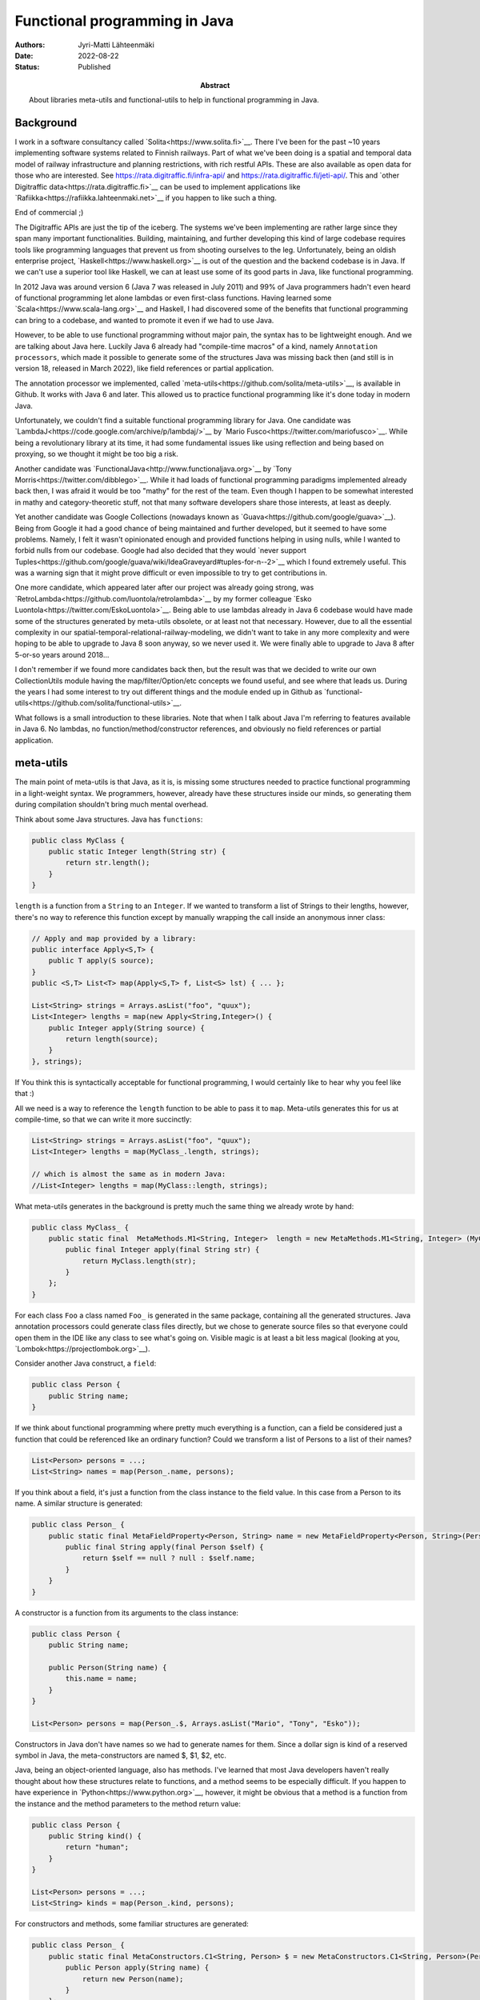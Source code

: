Functional programming in Java
==============================

:Abstract: About libraries meta-utils and functional-utils to help in functional programming in Java.
:Authors: Jyri-Matti Lähteenmäki
:Date: 2022-08-22
:Status: Published

Background
----------

I work in a software consultancy called `Solita<https://www.solita.fi>`__. There I've been for the past ~10 years implementing software systems related to Finnish railways. Part of what we've been doing is a spatial and temporal data model of railway infrastructure and planning restrictions, with rich restful APIs. These are also available as open data for those who are interested. See `<https://rata.digitraffic.fi/infra-api/>`__ and `<https://rata.digitraffic.fi/jeti-api/>`__. This and `other Digitraffic data<https://rata.digitraffic.fi>`__ can be used to implement applications like `Rafiikka<https://rafiikka.lahteenmaki.net>`__ if you happen to like such a thing.

End of commercial ;)

The Digitraffic APIs are just the tip of the iceberg. The systems we've been implementing are rather large since they span many important functionalities. Building, maintaining, and further developing this kind of large codebase requires tools like programming languages that prevent us from shooting ourselves to the leg. Unfortunately, being an oldish enterprise project, `Haskell<https://www.haskell.org>`__ is out of the question and the backend codebase is in Java. If we can't use a superior tool like Haskell, we can at least use some of its good parts in Java, like functional programming.

In 2012 Java was around version 6 (Java 7 was released in July 2011) and 99% of Java programmers hadn't even heard of functional programming let alone lambdas or even first-class functions. Having learned some `Scala<https://www.scala-lang.org>`__ and Haskell, I had discovered some of the benefits that functional programming can bring to a codebase, and wanted to promote it even if we had to use Java.

However, to be able to use functional programming without major pain, the syntax has to be lightweight enough. And we are talking about Java here. Luckily Java 6 already had "compile-time macros" of a kind, namely ``Annotation processors``, which made it possible to generate some of the structures Java was missing back then (and still is in version 18, released in March 2022), like field references or partial application.

The annotation processor we implemented, called `meta-utils<https://github.com/solita/meta-utils>`__, is available in Github. It works with Java 6 and later. This allowed us to practice functional programming like it's done today in modern Java.

Unfortunately, we couldn't find a suitable functional programming library for Java. One candidate was `LambdaJ<https://code.google.com/archive/p/lambdaj/>`__ by `Mario Fusco<https://twitter.com/mariofusco>`__. While being a revolutionary library at its time, it had some fundamental issues like using reflection and being based on proxying, so we thought it might be too big a risk.

Another candidate was `FunctionalJava<http://www.functionaljava.org>`__ by `Tony Morris<https://twitter.com/dibblego>`__. While it had loads of functional programming paradigms implemented already back then, I was afraid it would be too "mathy" for the rest of the team. Even though I happen to be somewhat interested in mathy and category-theoretic stuff, not that many software developers share those interests, at least as deeply.

Yet another candidate was Google Collections (nowadays known as `Guava<https://github.com/google/guava>`__). Being from Google it had a good chance of being maintained and further developed, but it seemed to have some problems. Namely, I felt it wasn't opinionated enough and provided functions helping in using nulls, while I wanted to forbid nulls from our codebase. Google had also decided that they would `never support Tuples<https://github.com/google/guava/wiki/IdeaGraveyard#tuples-for-n--2>`__ which I found extremely useful. This was a warning sign that it might prove difficult or even impossible to try to get contributions in.

One more candidate, which appeared later after our project was already going strong, was `RetroLambda<https://github.com/luontola/retrolambda>`__ by my former colleague `Esko Luontola<https://twitter.com/EskoLuontola>`__. Being able to use lambdas already in Java 6 codebase would have made some of the structures generated by meta-utils obsolete, or at least not that necessary. However, due to all the essential complexity in our spatial-temporal-relational-railway-modeling, we didn't want to take in any more complexity and were hoping to be able to upgrade to Java 8 soon anyway, so we never used it. We were finally able to upgrade to Java 8 after 5-or-so years around 2018...

I don't remember if we found more candidates back then, but the result was that we decided to write our own CollectionUtils module having the map/filter/Option/etc concepts we found useful, and see where that leads us. During the years I had some interest to try out different things and the module ended up in Github as `functional-utils<https://github.com/solita/functional-utils>`__.

What follows is a small introduction to these libraries. Note that when I talk about Java I'm referring to features available in Java 6. No lambdas, no function/method/constructor references, and obviously no field references or partial application.


meta-utils
----------

The main point of meta-utils is that Java, as it is, is missing some structures needed to practice functional programming in a light-weight syntax. We programmers, however, already have these structures inside our minds, so generating them during compilation shouldn't bring much mental overhead.

Think about some Java structures. Java has ``functions``:

.. code:: java

    public class MyClass {
        public static Integer length(String str) {
            return str.length();
        }
    }

``length`` is a function from a ``String`` to an ``Integer``. If we wanted to transform a list of Strings to their lengths, however, there's no way to reference this function except by manually wrapping the call inside an anonymous inner class:

.. code:: java

    // Apply and map provided by a library:
    public interface Apply<S,T> {
        public T apply(S source);
    }
    public <S,T> List<T> map(Apply<S,T> f, List<S> lst) { ... };

    List<String> strings = Arrays.asList("foo", "quux");
    List<Integer> lengths = map(new Apply<String,Integer>() {
        public Integer apply(String source) {
            return length(source);
        }
    }, strings);

If You think this is syntactically acceptable for functional programming, I would certainly like to hear why you feel like that :)

All we need is a way to reference the ``length`` function to be able to pass it to ``map``. Meta-utils generates this for us at compile-time, so that we can write it more succinctly:

.. code:: java

    List<String> strings = Arrays.asList("foo", "quux");
    List<Integer> lengths = map(MyClass_.length, strings);

    // which is almost the same as in modern Java:
    //List<Integer> lengths = map(MyClass::length, strings);

What meta-utils generates in the background is pretty much the same thing we already wrote by hand:

.. code:: java

    public class MyClass_ {
        public static final  MetaMethods.M1<String, Integer>  length = new MetaMethods.M1<String, Integer> (MyClass.class, "length", String.class) {
            public final Integer apply(final String str) { 
                return MyClass.length(str);
            }
        };   
    }

For each class ``Foo`` a class named ``Foo_`` is generated in the same package, containing all the generated structures. Java annotation processors could generate class files directly, but we chose to generate source files so that everyone could open them in the IDE like any class to see what's going on. Visible magic is at least a bit less magical (looking at you, `Lombok<https://projectlombok.org>`__).

Consider another Java construct, a ``field``:

.. code:: java

    public class Person {
        public String name;
    }

If we think about functional programming where pretty much everything is a function, can a field be considered just a function that could be referenced like an ordinary function? Could we transform a list of Persons to a list of their names?

.. code:: java

    List<Person> persons = ...;
    List<String> names = map(Person_.name, persons);

If you think about a field, it's just a function from the class instance to the field value. In this case from a Person to its name. A similar structure is generated:

.. code:: java

    public class Person_ {
        public static final MetaFieldProperty<Person, String> name = new MetaFieldProperty<Person, String>(Person.class, "name") {
            public final String apply(final Person $self) {
                return $self == null ? null : $self.name;
            }
        }
    }

A constructor is a function from its arguments to the class instance:

.. code:: java

    public class Person {
        public String name;

        public Person(String name) {
            this.name = name;
        }
    }

    List<Person> persons = map(Person_.$, Arrays.asList("Mario", "Tony", "Esko"));

Constructors in Java don't have names so we had to generate names for them. Since a dollar sign is kind of a reserved symbol in Java, the meta-constructors are named $, $1, $2, etc.

Java, being an object-oriented language, also has methods. I've learned that most Java developers haven't really thought about how these structures relate to functions, and a method seems to be especially difficult. If you happen to have experience in `Python<https://www.python.org>`__, however, it might be obvious that a method is a function from the instance and the method parameters to the method return value:

.. code:: java

    public class Person {
        public String kind() {
            return "human";
        }
    }
    
    List<Person> persons = ...;
    List<String> kinds = map(Person_.kind, persons);

For constructors and methods, some familiar structures are generated:

.. code:: java

    public class Person_ {
        public static final MetaConstructors.C1<String, Person> $ = new MetaConstructors.C1<String, Person>(Person.class, String.class) {
            public Person apply(String name) {
                return new Person(name);
            }
        };
        
        public static final MetaMethods.M1<Person, String> kind = new MetaMethods.M1<Person, String> (Person.class, "kind") {
            public final String apply(final Person $self) { 
                return  $self == null ? null : $self.kind();
            }
        };
    }

In the generated classes you can see things like ``MetaMethods.M1`` etc. These are just functions of one argument, having some additional metadata like the java ``Member`` (Field, Method, ...) and the name of the member. There are also similar types for different arities to represent functions of a different number of arguments. 

This is where ``Tuples`` come in. A tuple is just a fixed-size list of values where the type of each value can be different and is statically known. In Haskell, every function always takes only a single argument (`currying<https://en.wikipedia.org/wiki/Currying>`__) and multiple arguments can be simulated with tuples. In Java it would be nice to unify multiple arguments and tuples, so all the generated meta-functions have two apply-methods: one taking multiple arguments and another taking a similar tuple. Thus we can map over multiple-arity functions:

.. code:: java

    class MyClass {
        public static Integer length(String str1, String str2) {
            return str1.length() + str2.length();
        }
    }

    List<Tuple2<String,String>> tuples = ...;
    List<Integer> lengths = map(MyClass_.length, tuples);

This is especially handy when you have a list of large tuples, like data queried from a database with an `appropriate library<https://github.com/solita/query-utils>`__ (see `this post <simple-generation-of-common-queries.html>`__ and `this <java-persistence-api-2-still-useless.html>`__), and you want to map them to a function or a constructor.

These were the most important structures. Additionally, for a class like this:

.. code:: java

    public class Person {
        public String name;
        public int age;
    }

there are things like this found in the generated class:

.. code:: java

    public class Person_ {
        public enum $FieldNames {
            name,
            age
        }
        
        public static Tuple2<MetaFieldProperty<Person, String>,MetaFieldProperty<Person, Integer>> $Fields() {
            return Tuple.of(
                Person_.name,
                Person_.age);
        }
    }

``$FieldNames`` is an enumeration containing all the field names. This can be used in some cases to turn a missing field handling of a class into a compiler error. ``$Fields()`` returns all the meta fields as a tuple. This can be used for example to create a whole meta-representation of a data class without resorting to reflection.

Since all the meta structures are generated, nothing prevents us from generating them for code made by other people. We successfully generated meta structures for `Jodatime<https://www.joda.org/joda-time/>`__, `Hibernate<https://hibernate.org>`__, `Wicket<https://wicket.apache.org>`__, and the whole Java standard library.


functional-utils
----------------

The main idea of functional-utils was to provide some functional programming constructs without implementing half the world while trying. For example, it doesn't provide an immutable collection implementation but just operates with Java's built-in abstractions (mainly ``Iterable``). It does provide some stuff missing from Java, like ``Option``, ``Either``, fluent comparators, functions, tuples, monoids, builders, and basic lenses, but most lines of code tend to come from supporting arities up to 32.

Concepts
^^^^^^^^

Uniformity
""""""""""

Creating and transforming collections of different kinds should be easy and intuitive. Java has several different kinds of "collections":

- Object arrays
- primitive arrays
- Collections (Sets, Lists, Maps...)
- Strings
- other CharSequences
- Enumerables

Whenever you want to create a collection or transform one to another, you should be able to do it in about the same way:

.. code:: java

    List<Integer>       newlist                  = newList(42);
    Set<Integer>        newset                   = newSet(42);
    Map<String,Integer> newmap                   = newMap(Pair.of("a", 42));
    List<Integer>       listFromSet              = newList(newset);
    Integer[]           arrayFromList            = newArray(Integer.class, newlist);
    Set<Integer>        setFromArray             = newSet(new int[] {42});
    Integer[]           objectArrayFromPrimitive = newArray(new int[] {42});
    int[]               primitiveArrayFromObject = newArray(new Integer[] {42});
    List<Integer>       listFromEnumeration      = newList(new Vector<Integer>().elements());
    List<Character>     listFromString           = newList(it("foo")); // `it` converts string to Iterable<Character>

Similarly, methods in class ``Functional`` like ``map`` should be callable the same way with an ``Iterable``, ``Array``, or ``String``, even though the return type would always be an ``Iterable``.

Immutability
""""""""""""

All structures should be immutable unless otherwise noted. For example, ``newList(a,b,c)`` creates an immutable list, whereas a mutable list can be acquired by ``newMutableList()``.

Type safety
"""""""""""

All functions, if possible, should be safe such that they are impossible (or at least difficult) to use in the wrong way. ``Make illegal states unrepresentable``. For example, ``newSortedSet`` requires the element to implement ``Comparable``, or alternatively, a comparator is required as another argument. Or ``newMap(Iterable)`` requires a ``SemiGroup`` argument to define how duplicate keys are handled.

Laziness
""""""""

Laziness is sometimes awesome. It's nice to handle infinite collections:

.. code:: java

    Iterable<Integer> naturalNumbers = range(1);
    List<Integer> first10evenNaturalNumbers = newList(take(10, filter(Predicates.even, naturalNumbers)));

But the most important thing is that we can filter and map (etc) really large sets without worrying about performance even if in the end we need just a single value of them. Even though it's a double-edged sword, all functions in functional-utils try to be as lazy as possible.

No nulls
""""""""

Nulls were a `billion-dollar mistake<http://www.infoq.com/presentations/Null-References-The-Billion-Dollar-Mistake-Tony-Hoare>`__. One of the biggest mistakes in Java. Every Java project should avoid using nulls as much as possible. Functional-utils does pass through nulls in many places and ``Option.of`` provides a bridge between nullable and non-nullable world, but the library doesn't require or enforce using nulls.


Some examples
^^^^^^^^^^^^^

`Option<https://github.com/solita/functional-utils/blob/master/src/main/java/fi/solita/utils/functional/Option.java>`__ is important since there's no ``Optional`` in Java 6. This is the main replacement for nulls and a bridge between nullable and non-nullable worlds. Options can be constructed from values or null and manipulated with several methods. Also, ``Option`` implements ``Iterable`` so it can be iterated over like a regular collection, and used in a for loop:

.. code:: java

    Option<String> optionContainingFoo = Some("foo");
    Option<String> emptyOption = None();

    Option<String> valueResultsInSome = Option.of("foo");
    Option<Object> nullResultsInNone = Option.of(null);

    for (String str: Some("foo")) {
        // executed once
    }

    for (String str: None()) {
        // never executed
    }

`Either<https://github.com/solita/functional-utils/blob/master/src/main/java/fi/solita/utils/functional/Either.java>`__ is, unfortunately, missing from Java, causing use cases like "This value can be either 'foo' or any other string" to be encoded with magic constants instead of more elegant ``Either<Foo,String>``:

.. code:: java

    Either<String,Integer> left = Either.left("foo");
    Either<String,Integer> right = Either.right(42);

    Option<String> some = Either.left("foo").left;
    Option<String> none = Either.left("foo").right;

`Tuples<https://github.com/solita/functional-utils/blob/master/src/main/java/fi/solita/utils/functional/Tuple.java>`__ can be constructed and accessed in a lightweight syntax making them useful for any case where naming things feels like a waste of time. It's also easy to join tuples, append and prepend values, or take a prefix or a suffix. In our project tuples are used heavily in returning rows from the database, and creating test data for unit tests.

.. code:: java

    Tuple2<String, Integer> tuple = Tuple.of("foo", 42);
    Tuple2<String, Integer> appended = Tuple.of("foo").append(42);

    String string = tuple._1;
    Tuple1<Integer> suffix = Tuple.of("foo", 42).drop1();

Building complex comparators is a lot easier with `some utilities<https://github.com/solita/functional-utils/blob/master/src/main/java/fi/solita/utils/functional/Compare.java>`__ than without them:

.. code:: java

    Comparator<Person> byNameReversed = Compare.by(Person_.name).reverse();
    Comparator<Person> byNameAndAge = Compare.by(Person_.name).then(
                                      Compare.by(Person_.age));

    Comparator<Map.Entry<String,Integer>> byKey = Compare.byKey();
    Comparator<List<Person>> byElementField = Compare.byIterable(Compare.by(Person_.name));    

`Functions<https://github.com/solita/functional-utils/blob/master/src/main/java/fi/solita/utils/functional/Function.java>`__ can be simple identities or constants or have any arity (up to 32). They can be applied partially, or composed with other functions:

.. code:: java

    Function1<String, String> identity = Function.id();
    Function1<?,Integer>      constant = Function.constant(42);
    Function0<Integer>        value    = Function.of(42);

    Function2<String, String, Integer> someTwoArgFunction = ...;
    Integer                    completelyApplied  = someTwoArgFunction.apply("foo", "bar");
    Function1<String, Integer> firstValueApplied  = someTwoArgFunction.ap("foo");
    Function1<String, Integer> secondValueApplied = someTwoArgFunction.apply(Function.__, "foo");

    public class Person {
        public int age;
        public Person(String name) {
            this.age = name.length();
        }
    }
    Function1<String,Integer> composed = Person_.$.andThen(Person_.age);

`Monoids<https://github.com/solita/functional-utils/blob/master/src/main/java/fi/solita/utils/functional/Monoids.java>`__ and `SemiGroups<https://github.com/solita/functional-utils/blob/master/src/main/java/fi/solita/utils/functional/SemiGroups.java>`__ are concepts that few are familiar with, but which turn out useful quite often:

.. code:: java

    long    three   = reduce(Monoids.longSum, longs);
    long    two     = reduce(Monoids.longProduct, longs);
    boolean notTrue = reduce(Monoids.booleanConjunction, newList(true, false));
    String  foobar  = reduce(Monoids.stringConcat, newList("foo", "bar"));

    Map<String, Long> first        = emptyMap();
    Map<String, Long> second       = emptyMap();
    Map<String, Long> valuesSummed = reduce(Monoids.mapCombine(SemiGroups.longSum), newList(first, second));

`Functional<https://github.com/solita/functional-utils/blob/master/src/main/java/fi/solita/utils/functional/Functional.java>`__ class contains many functions familiar from any functional library, like ``map``, ``filter``, ``take``, etc. Most of these accept ``Arrays``, ``Strings``, or ``CharSequences`` as an argument in addition to the most useful ``Iterable``. Almost all the functions operate lazily by returning another ``Iterable``. See the class Javadocs for some examples.

Builders are sometimes useful (although personally I consider them an antipattern), and when we have builders we have a way to construct objects, thus giving us also Lenses:

.. code:: java

    public class Person {
        public String name;
        public Option<Integer> salary;
        public Person(String name, Option<Integer> salary) {
            this.name = name;
            this.salary = salary;
        }
    }

    Builder<Person> personBuilder = Builder.of(Person_.$Fields(), Person_.$);
    Person person = personBuilder
        .with(Person_.name, "Jyri-Matti")
        .without(Person_.salary)
        .build();
    String jyrimatti = person.name;
    Option<Integer> none = person.salary;
    
    Lens<Person,String> name_ = Lens.of(Person_.name, personBuilder);

    String stillJyrimatti = name_.get(person);

    Person newPerson = name_.set(person, "Jüppe");
    String jyppe = newPerson.name;


Conclusion
----------

Although Java as a programming language doesn't come even close to languages like Haskell, functional programming is still quite possible. I wouldn't call modern Java yet that functional, but functional-utils and similar libraries can take it quite far.

If you happen to be an author of a functional programming library yourself, feel free to borrow any ideas you find useful. Suggestions or recommendations for meta-utils and functional-utils are greatly appreciated, please post a comment or create a Github issue.

